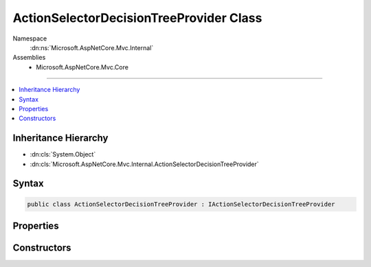 

ActionSelectorDecisionTreeProvider Class
========================================





Namespace
    :dn:ns:`Microsoft.AspNetCore.Mvc.Internal`
Assemblies
    * Microsoft.AspNetCore.Mvc.Core

----

.. contents::
   :local:



Inheritance Hierarchy
---------------------


* :dn:cls:`System.Object`
* :dn:cls:`Microsoft.AspNetCore.Mvc.Internal.ActionSelectorDecisionTreeProvider`








Syntax
------

.. code-block:: csharp

    public class ActionSelectorDecisionTreeProvider : IActionSelectorDecisionTreeProvider








.. dn:class:: Microsoft.AspNetCore.Mvc.Internal.ActionSelectorDecisionTreeProvider
    :hidden:

.. dn:class:: Microsoft.AspNetCore.Mvc.Internal.ActionSelectorDecisionTreeProvider

Properties
----------

.. dn:class:: Microsoft.AspNetCore.Mvc.Internal.ActionSelectorDecisionTreeProvider
    :noindex:
    :hidden:

    
    .. dn:property:: Microsoft.AspNetCore.Mvc.Internal.ActionSelectorDecisionTreeProvider.DecisionTree
    
        
        :rtype: Microsoft.AspNetCore.Mvc.Internal.IActionSelectionDecisionTree
    
        
        .. code-block:: csharp
    
            public IActionSelectionDecisionTree DecisionTree
            {
                get;
            }
    

Constructors
------------

.. dn:class:: Microsoft.AspNetCore.Mvc.Internal.ActionSelectorDecisionTreeProvider
    :noindex:
    :hidden:

    
    .. dn:constructor:: Microsoft.AspNetCore.Mvc.Internal.ActionSelectorDecisionTreeProvider.ActionSelectorDecisionTreeProvider(Microsoft.AspNetCore.Mvc.Infrastructure.IActionDescriptorCollectionProvider)
    
        
    
        
        Creates a new :any:`Microsoft.AspNetCore.Mvc.Internal.ActionSelectorDecisionTreeProvider`\.
    
        
    
        
        :param actionDescriptorCollectionProvider: 
            The :any:`Microsoft.AspNetCore.Mvc.Infrastructure.IActionDescriptorCollectionProvider`\.
        
        :type actionDescriptorCollectionProvider: Microsoft.AspNetCore.Mvc.Infrastructure.IActionDescriptorCollectionProvider
    
        
        .. code-block:: csharp
    
            public ActionSelectorDecisionTreeProvider(IActionDescriptorCollectionProvider actionDescriptorCollectionProvider)
    


